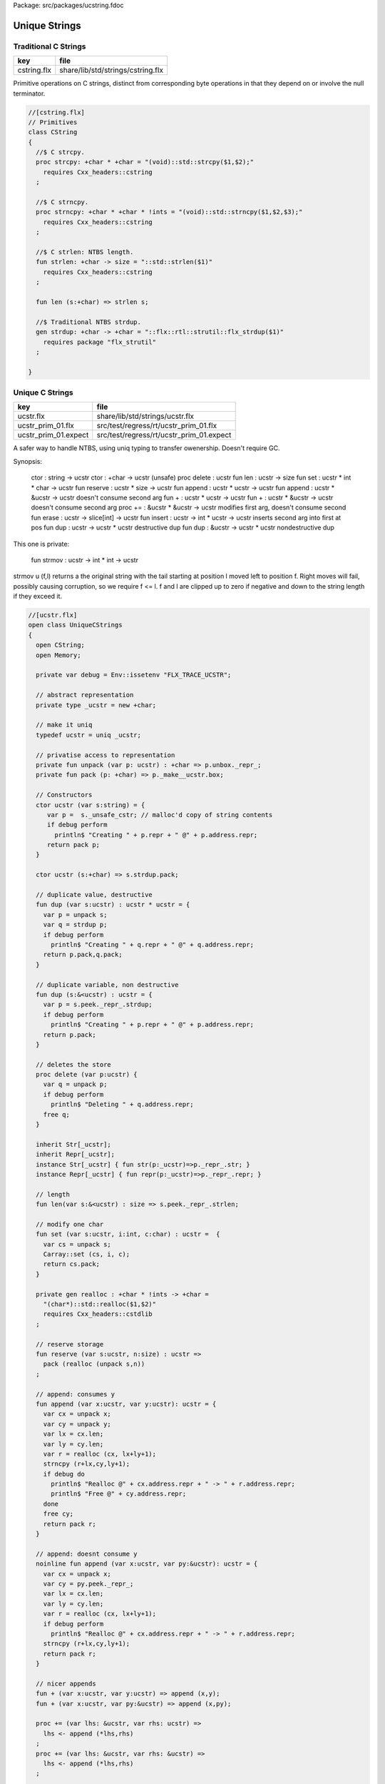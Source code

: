 Package: src/packages/ucstring.fdoc


==============
Unique Strings
==============


Traditional C Strings
=====================

=========== =================================
key         file                              
=========== =================================
cstring.flx share/lib/std/strings/cstring.flx 
=========== =================================

Primitive operations on C strings, distinct from 
corresponding byte operations in that they depend on
or involve the null terminator.



.. index:: CString(class)
.. index:: strcpy(proc)
.. index:: strncpy(proc)
.. index:: strlen(fun)
.. index:: len(fun)
.. index:: strdup(gen)
.. code-block:: felix

  //[cstring.flx]
  // Primitives
  class CString
  {
    //$ C strcpy.
    proc strcpy: +char * +char = "(void)::std::strcpy($1,$2);" 
      requires Cxx_headers::cstring
    ;
  
    //$ C strncpy.
    proc strncpy: +char * +char * !ints = "(void)::std::strncpy($1,$2,$3);" 
      requires Cxx_headers::cstring
    ;
  
    //$ C strlen: NTBS length.
    fun strlen: +char -> size = "::std::strlen($1)" 
      requires Cxx_headers::cstring
    ;
  
    fun len (s:+char) => strlen s;
  
    //$ Traditional NTBS strdup.
    gen strdup: +char -> +char = "::flx::rtl::strutil::flx_strdup($1)"
      requires package "flx_strutil"
    ; 
  
  }
  
Unique C Strings 
=================

==================== ========================================
key                  file                                     
==================== ========================================
ucstr.flx            share/lib/std/strings/ucstr.flx          
ucstr_prim_01.flx    src/test/regress/rt/ucstr_prim_01.flx    
ucstr_prim_01.expect src/test/regress/rt/ucstr_prim_01.expect 
==================== ========================================

A safer way to handle NTBS, using uniq typing to transfer
owenership. Doesn't require GC.

Synopsis:

  ctor          : string -> ucstr
  ctor          : +char -> ucstr (unsafe)
  proc delete   : ucstr
  fun  len      : ucstr -> size
  fun  set      : ucstr * int * char -> ucstr
  fun  reserve  : ucstr * size -> ucstr
  fun  append   : ucstr * ucstr -> ucstr
  fun  append   : ucstr * &ucstr -> ucstr           doesn't consume second arg
  fun  +        : ucstr * ucstr -> ucstr
  fun  +        : ucstr * &ucstr -> ucstr           doesn't consume second arg
  proc +=       : &ucstr * &ucstr -> ucstr          modifies first arg, doesn't consume second
  fun erase     : ucstr -> slice[int] -> ucstr
  fun insert    : ucstr -> int * ucstr -> ucstr     inserts second arg into first at pos
  fun dup       : ucstr -> ucstr * ucstr            destructive dup
  fun dup       : &ucstr -> ucstr * ucstr           nondestructive dup

This one is private:

  fun strmov    : ucstr -> int * int -> ucstr  

strmov u (f,l) returns a the original string with the tail
starting at position l moved left to position f. Right moves
will fail, possibly causing corruption, so we require f <= l.
f and l are clipped up to zero if negative and down to the
string length if they exceed it.




.. index:: UniqueCStrings(class)
.. index:: def(type)
.. index:: ucstr(ctor)
.. index:: ucstr(ctor)
.. index:: dup(fun)
.. index:: dup(fun)
.. index:: delete(proc)
.. index:: len(fun)
.. index:: set(fun)
.. index:: reserve(fun)
.. index:: append(fun)
.. index:: erase(fun)
.. index:: insert(fun)
.. index:: search(fun)
.. code-block:: felix

  //[ucstr.flx]
  open class UniqueCStrings
  {
    open CString;
    open Memory;
  
    private var debug = Env::issetenv "FLX_TRACE_UCSTR";
  
    // abstract representation
    private type _ucstr = new +char;
  
    // make it uniq
    typedef ucstr = uniq _ucstr;
  
    // privatise access to representation
    private fun unpack (var p: ucstr) : +char => p.unbox._repr_;
    private fun pack (p: +char) => p._make__ucstr.box;
  
    // Constructors
    ctor ucstr (var s:string) = {
       var p =  s._unsafe_cstr; // malloc'd copy of string contents
       if debug perform
         println$ "Creating " + p.repr + " @" + p.address.repr;
       return pack p;
    }
  
    ctor ucstr (s:+char) => s.strdup.pack;
  
    // duplicate value, destructive
    fun dup (var s:ucstr) : ucstr * ucstr = {
      var p = unpack s;
      var q = strdup p;
      if debug perform
        println$ "Creating " + q.repr + " @" + q.address.repr;
      return p.pack,q.pack;
    }
  
    // duplicate variable, non destructive
    fun dup (s:&<ucstr) : ucstr = {
      var p = s.peek._repr_.strdup;
      if debug perform
        println$ "Creating " + p.repr + " @" + p.address.repr;
      return p.pack;
    }
  
    // deletes the store
    proc delete (var p:ucstr) {
      var q = unpack p;
      if debug perform
        println$ "Deleting " + q.address.repr;
      free q;
    } 
  
    inherit Str[_ucstr];
    inherit Repr[_ucstr];
    instance Str[_ucstr] { fun str(p:_ucstr)=>p._repr_.str; }
    instance Repr[_ucstr] { fun repr(p:_ucstr)=>p._repr_.repr; }
  
    // length
    fun len(var s:&<ucstr) : size => s.peek._repr_.strlen;
  
    // modify one char
    fun set (var s:ucstr, i:int, c:char) : ucstr =  {
      var cs = unpack s;
      Carray::set (cs, i, c); 
      return cs.pack;
    }
  
    private gen realloc : +char * !ints -> +char = 
      "(char*)::std::realloc($1,$2)"
      requires Cxx_headers::cstdlib
    ; 
  
    // reserve storage 
    fun reserve (var s:ucstr, n:size) : ucstr =>
      pack (realloc (unpack s,n))
    ;
  
    // append: consumes y
    fun append (var x:ucstr, var y:ucstr): ucstr = {
      var cx = unpack x;
      var cy = unpack y;
      var lx = cx.len;
      var ly = cy.len;
      var r = realloc (cx, lx+ly+1);
      strncpy (r+lx,cy,ly+1);
      if debug do
        println$ "Realloc @" + cx.address.repr + " -> " + r.address.repr;
        println$ "Free @" + cy.address.repr;
      done
      free cy;
      return pack r;
    } 
  
    // append: doesnt consume y
    noinline fun append (var x:ucstr, var py:&ucstr): ucstr = {
      var cx = unpack x;
      var cy = py.peek._repr_;
      var lx = cx.len;
      var ly = cy.len;
      var r = realloc (cx, lx+ly+1);
      if debug perform
        println$ "Realloc @" + cx.address.repr + " -> " + r.address.repr;
      strncpy (r+lx,cy,ly+1);
      return pack r;
    } 
  
    // nicer appends
    fun + (var x:ucstr, var y:ucstr) => append (x,y);
    fun + (var x:ucstr, var py:&ucstr) => append (x,py);
  
    proc += (var lhs: &ucstr, var rhs: ucstr) => 
      lhs <- append (*lhs,rhs)
    ;
    proc += (var lhs: &ucstr, var rhs: &ucstr) => 
      lhs <- append (*lhs,rhs)
    ;
  
    private fun strmov (var x:ucstr) (var f:int, var l:int) : ucstr = {
      var p = x.unpack;
      var n = p.strlen.int;
      if f < 0 perform f = 0; 
      if f > n perform f = n;
      if l < 0 perform l = f;
      if l > n perform l = n;
      if f != l perform strcpy (p+f, p+l); 
      return pack p;
    }
   
    fun erase (var x:ucstr) (sl:slice[int]) : ucstr =>
      match sl with
      | Slice_all => set (x,0,char "")
      | Slice_from idx => set (x,idx, char "")
      | Slice_from_counted (first,len) => strmov x (first,first+len)
      | Slice_to_incl incl => strmov x (0,incl)
      | Slice_to_excl excl => strmov x (0, excl - 1)
      | Slice_range_incl (first, last) => strmov x (first, last+1)
      | Slice_range_excl (first, last) => strmov x (first, last) 
      | Slice_one pos => strmov x (pos, pos+1)
    ;
  
    fun insert (var x:ucstr) (var pos: int, var y:ucstr) : ucstr =
    {
      var px = unpack x;
      var py = unpack y;
      var n = px.strlen.int;
      var m = py.strlen.int; 
      if pos < 0 perform pos = pos + n;
      if pos > n perform pos = n;
      if pos < 0 perform pos = 0;
      px = realloc (px, m + n + 1);
      memmove (px.address + pos, px.address + pos + m, m);
      free py;
      return pack px;
    }
  
    fun search (var s: &<ucstr, var pat: &<ucstr) : size =
    {
      var p = s*.unpack;
      var q = pat*.unpack;
      var n = strlen p;
      var m = strlen q;
      var pr = Memory::search (p.address,(p+n).address,q.address,(q+m).address);
      val r = (pr - p.address).size;
      return r;
    }
      
  }
  
ucstr_prim_01.flx
=================


.. code-block:: felix

  //[ucstr_prim_01.flx]
  proc test() {
    var s = ucstr "hello";
    println$ &s;
    s = set (s, 0, char "e"); 
    println$ &s;
    delete s;
  }
  test();

.. code-block:: text

  hello
  eello




Unique Counted Strings 
=======================

=================== ====================================
key                 file                                 
=================== ====================================
ustr.flx            share/lib/std/strings/ustr.flx       
ustr_prim_01.flx    src/test/regress/rt/ustr_prim_01.flx 
ustr_prim_01.expect src/test/regress/rt/ustr_prim_01.flx 
=================== ====================================

A safer way to handle counted strings using uniq typing to transfer
owenership. Doesn't require GC.

Synopsis:

  ctor          : string -> ustr
  ctor          : +char -> ustr (unsafe)
  proc delete   : ustr
  fun  len      : ustr -> size
  fun  set      : ustr * int * char -> ustr
  fun  reserve  : ustr * size -> ustr
  fun  append   : ustr * ustr -> ustr
  fun  append   : ustr * &ustr -> ustr           doesn't consume second arg
  fun  +        : ustr * ustr -> ustr
  fun  +        : ustr * &ustr -> ustr           doesn't consume second arg
  proc +=       : &ustr * &ustr -> ustr          modifies first arg, doesn't consume second
  fun erase     : ustr -> slice[int] -> ustr
  fun insert    : ustr -> int * ustr -> ustr     inserts second arg into first at pos
  fun dup       : ustr -> ustr * ustr            destructive dup
  fun dup       : &ustr -> ustr * ustr           nondestructive dup

This one is private:

  fun strmov    : ustr -> int * int -> ustr  

strmov u (f,l) returns a the original string with the tail
starting at position l moved left to position f. Right moves
will fail, possibly causing corruption, so we require f <= l.
f and l are clipped up to zero if negative and down to the
string length if they exceed it.




.. index:: UniqueCountedStrings(class)
.. index:: def(type)
.. index:: ustr(ctor)
.. index:: ustr(ctor)
.. index:: dup(fun)
.. index:: dup(fun)
.. index:: delete(proc)
.. index:: len(fun)
.. index:: set(fun)
.. index:: reserve(fun)
.. index:: append(fun)
.. index:: erase(fun)
.. index:: insert(fun)
.. index:: search(fun)
.. code-block:: felix

  //[ustr.flx]
  open class UniqueCountedStrings
  {
    open CString;
    open Memory;
  
    private var debug = Env::issetenv "FLX_TRACE_UCSTR";
  
    // abstract representation
    private type _ustr = new +char;
  
    // make it uniq
    typedef ustr = uniq _ustr;
  
    // privatise access to representation
    private fun unpack (var p: ustr) : +char => p.unbox._repr_;
    private fun pack (p: +char) => p._make__ustr.box;
  
    // Constructors
    ctor ustr (var s:string) = {
       var p =  s._unsafe_cstr; // malloc'd copy of string contents
       if debug perform
         println$ "Creating " + p.repr + " @" + p.address.repr;
       return pack p;
    }
  
    ctor ustr (s:+char) => s.strdup.pack;
  
    // duplicate value, destructive
    fun dup (var s:ustr) : ustr * ustr = {
      var p = unpack s;
      var q = strdup p;
      if debug perform
        println$ "Creating " + q.repr + " @" + q.address.repr;
      return p.pack,q.pack;
    }
  
    // duplicate variable, non destructive
    fun dup (s:&<ustr) : ustr = {
      var p = s.peek._repr_.strdup;
      if debug perform
        println$ "Creating " + p.repr + " @" + p.address.repr;
      return p.pack;
    }
  
    // deletes the store
    proc delete (var p:ustr) {
      var q = unpack p;
      if debug perform
        println$ "Deleting " + q.address.repr;
      free q;
    } 
  
    inherit Str[_ustr];
    inherit Repr[_ustr];
    instance Str[_ustr] { fun str(p:_ustr)=>p._repr_.str; }
    instance Repr[_ustr] { fun repr(p:_ustr)=>p._repr_.repr; }
  
    // length
    fun len(var s:&<ustr) : size => s.peek._repr_.strlen;
  
    // modify one char
    fun set (var s:ustr, i:int, c:char) : ustr =  {
      var cs = unpack s;
      Carray::set (cs, i, c); 
      return cs.pack;
    }
  
    private gen realloc : +char * !ints -> +char = 
      "(char*)::std::realloc($1,$2)"
      requires Cxx_headers::cstdlib
    ; 
  
    // reserve storage 
    fun reserve (var s:ustr, n:size) : ustr =>
      pack (realloc (unpack s,n))
    ;
  
    // append: consumes y
    fun append (var x:ustr, var y:ustr): ustr = {
      var cx = unpack x;
      var cy = unpack y;
      var lx = cx.len;
      var ly = cy.len;
      var r = realloc (cx, lx+ly+1);
      strncpy (r+lx,cy,ly+1);
      if debug do
        println$ "Realloc @" + cx.address.repr + " -> " + r.address.repr;
        println$ "Free @" + cy.address.repr;
      done
      free cy;
      return pack r;
    } 
  
    // append: doesnt consume y
    noinline fun append (var x:ustr, var py:&ustr): ustr = {
      var cx = unpack x;
      var cy = py.peek._repr_;
      var lx = cx.len;
      var ly = cy.len;
      var r = realloc (cx, lx+ly+1);
      if debug perform
        println$ "Realloc @" + cx.address.repr + " -> " + r.address.repr;
      strncpy (r+lx,cy,ly+1);
      return pack r;
    } 
  
    // nicer appends
    fun + (var x:ustr, var y:ustr) => append (x,y);
    fun + (var x:ustr, var py:&ustr) => append (x,py);
  
    proc += (var lhs: &ustr, var rhs: ustr) => 
      lhs <- append (*lhs,rhs)
    ;
    proc += (var lhs: &ustr, var rhs: &ustr) => 
      lhs <- append (*lhs,rhs)
    ;
  
    private fun strmov (var x:ustr) (var f:int, var l:int) : ustr = {
      var p = x.unpack;
      var n = p.strlen.int;
      if f < 0 perform f = 0; 
      if f > n perform f = n;
      if l < 0 perform l = f;
      if l > n perform l = n;
      if f != l perform strcpy (p+f, p+l); 
      return pack p;
    }
   
    fun erase (var x:ustr) (sl:slice[int]) : ustr =>
      match sl with
      | Slice_all => set (x,0,char "")
      | Slice_from idx => set (x,idx, char "")
      | Slice_from_counted (first,len) => strmov x (first,first+len)
      | Slice_to_incl incl => strmov x (0,incl)
      | Slice_to_excl excl => strmov x (0, excl - 1)
      | Slice_range_incl (first, last) => strmov x (first, last+1)
      | Slice_range_excl (first, last) => strmov x (first, last) 
      | Slice_one pos => strmov x (pos, pos+1)
    ;
  
    fun insert (var x:ustr) (var pos: int, var y:ustr) : ustr =
    {
      var px = unpack x;
      var py = unpack y;
      var n = px.strlen.int;
      var m = py.strlen.int; 
      if pos < 0 perform pos = pos + n;
      if pos > n perform pos = n;
      if pos < 0 perform pos = 0;
      px = realloc (px, m + n + 1);
      memmove (px.address + pos, px.address + pos + m, m);
      free py;
      return pack px;
    }
  
    fun search (var s: &<ustr, var pat: &<ustr) : size =
    {
      var p = s*.unpack;
      var q = pat*.unpack;
      var n = strlen p;
      var m = strlen q;
      var pr = Memory::search (p.address,(p+n).address,q.address,(q+m).address);
      val r = (pr - p.address).size;
      return r;
    }
      
  }
  
ustr_prim_01.flx
================


.. code-block:: felix

  //[ustr_prim_01.flx]
  proc test() {
    var s = ustr "hello";
    println$ &s;
    s = set (s, 0, char "e"); 
    println$ &s;
    delete s;
  }
  test();

.. code-block:: text

  hello
  eello



.. code-block:: text

